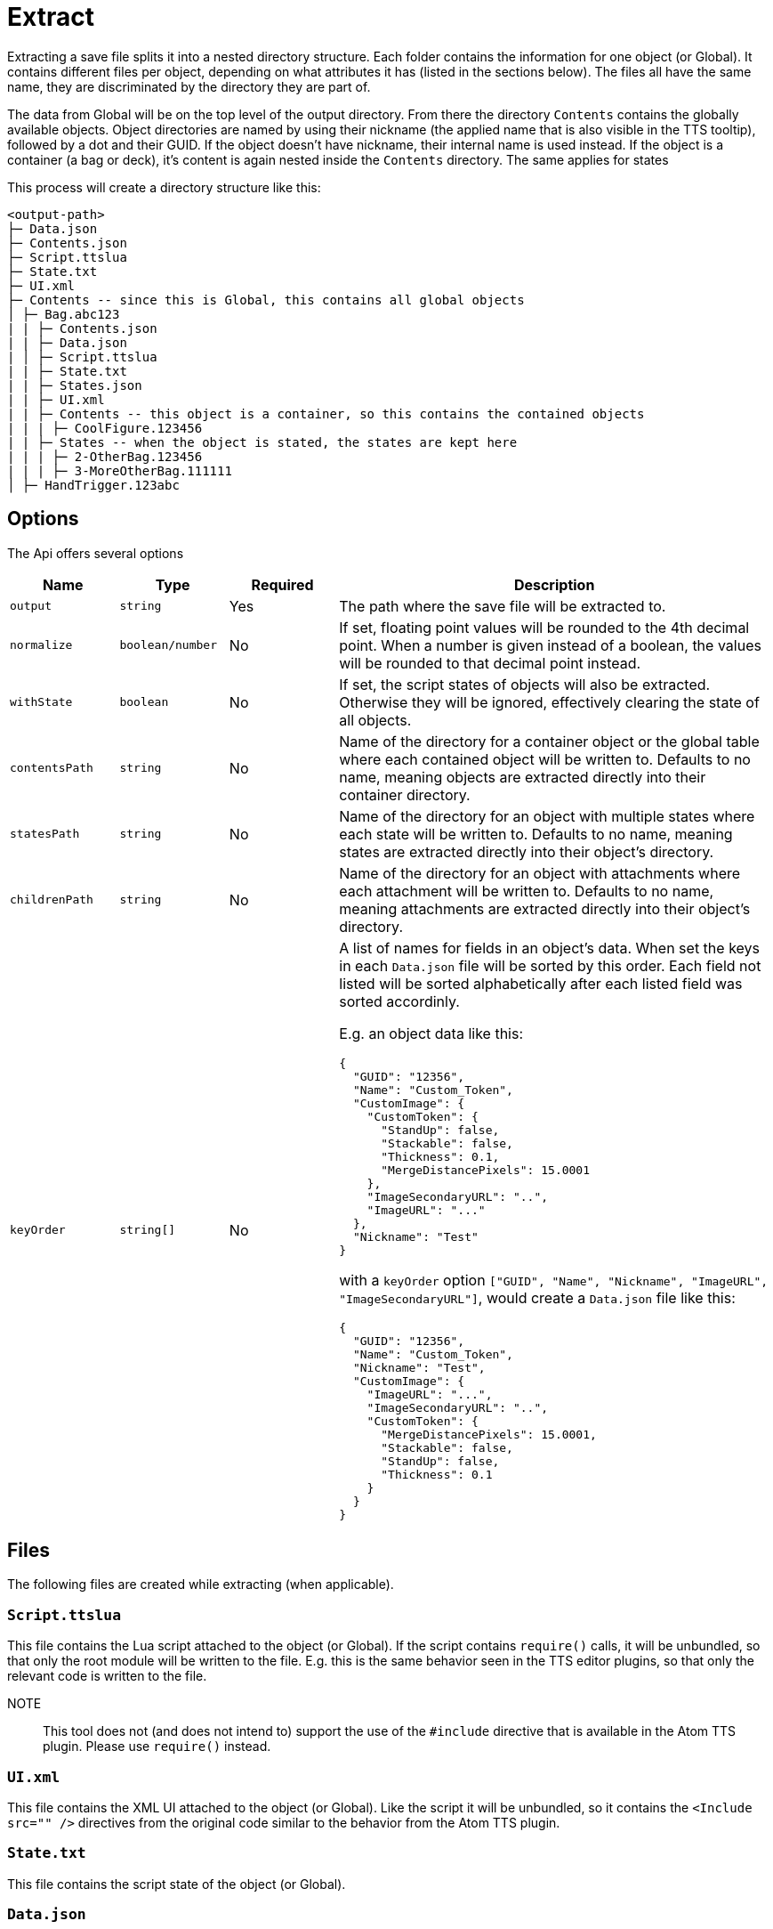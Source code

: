= Extract

Extracting a save file splits it into a nested directory structure.
Each folder contains the information for one object (or Global).
It contains different files per object, depending on what attributes it has (listed in the sections below).
The files all have the same name, they are discriminated by the directory they are part of.

The data from Global will be on the top level of the output directory.
From there the directory `Contents` contains the globally available objects.
Object directories are named by using their nickname (the applied name that is also visible in the TTS tooltip), followed by a dot and their GUID.
If the object doesn't have nickname, their internal name is used instead.
If the object is a container (a bag or deck), it's content is again nested inside the `Contents` directory.
The same applies for states

This process will create a directory structure like this:

----
<output-path>
├─ Data.json
├─ Contents.json
├─ Script.ttslua
├─ State.txt
├─ UI.xml
├─ Contents -- since this is Global, this contains all global objects
│ ├─ Bag.abc123
| | ├─ Contents.json
| | ├─ Data.json
| │ ├─ Script.ttslua
| | ├─ State.txt
| | ├─ States.json
| | ├─ UI.xml
| | ├─ Contents -- this object is a container, so this contains the contained objects
| | | ├─ CoolFigure.123456
| | ├─ States -- when the object is stated, the states are kept here
| | | ├─ 2-OtherBag.123456
| | | ├─ 3-MoreOtherBag.111111
│ ├─ HandTrigger.123abc
----

== Options

The Api offers several options

[cols="1m,1m,1,4a"]
|===
| Name | Type | Required | Description

| output | string | Yes | The path where the save file will be extracted to.
| normalize | boolean/number | No | If set, floating point values will be rounded to the 4th decimal point.
When a number is given instead of a boolean, the values will be rounded to that decimal point instead.
| withState | boolean | No | If set, the script states of objects will also be extracted.
Otherwise they will be ignored, effectively clearing the state of all objects.
// | metadataField | string | No |
| contentsPath | string | No | Name of the directory for a container object or the global table where each contained object will be written to.
Defaults to no name, meaning objects are extracted directly into their container directory.
| statesPath | string | No | Name of the directory for an object with multiple states where each state will be written to.
Defaults to no name, meaning states are extracted directly into their object's directory.
| childrenPath | string | No | Name of the directory for an object with attachments where each attachment will be written to.
Defaults to no name, meaning attachments are extracted directly into their object's directory.
| keyOrder | string[] | No | A list of names for fields in an object's data.
When set the keys in each `Data.json` file will be sorted by this order.
Each field not listed will be sorted alphabetically after each listed field was sorted accordinly.

E.g. an object data like this:
====
[source,json]
----
{
  "GUID": "12356",
  "Name": "Custom_Token",
  "CustomImage": {
    "CustomToken": {
      "StandUp": false,
      "Stackable": false,
      "Thickness": 0.1,
      "MergeDistancePixels": 15.0001
    },
    "ImageSecondaryURL": "..",
    "ImageURL": "..."
  },
  "Nickname": "Test"
}
----

with a `keyOrder` option `["GUID", "Name", "Nickname", "ImageURL", "ImageSecondaryURL"]`, would create a `Data.json` file like this:

[source,json]
----
{
  "GUID": "12356",
  "Name": "Custom_Token",
  "Nickname": "Test",
  "CustomImage": {
    "ImageURL": "...",
    "ImageSecondaryURL": "..",
    "CustomToken": {
      "MergeDistancePixels": 15.0001,
      "Stackable": false,
      "StandUp": false,
      "Thickness": 0.1
    }
  }
}
----
====
|===

== Files

The following files are created while extracting (when applicable).

=== `Script.ttslua`

This file contains the Lua script attached to the object (or Global).
If the script contains `require()` calls, it will be unbundled, so that only the root module will be written to the file.
E.g. this is the same behavior seen in the TTS editor plugins, so that only the relevant code is written to the file.

NOTE:: This tool does not (and does not intend to) support the use of the `#include` directive that is available in the Atom TTS plugin.
Please use `require()` instead.

=== `UI.xml`

This file contains the XML UI attached to the object (or Global).
Like the script it will be unbundled, so it contains the `<Include src="" />` directives from the original code similar to the behavior from the Atom TTS plugin.

=== `State.txt`

This file contains the script state of the object (or Global).

=== `Data.json`

This file contains the data from the original save file for this object (or Global).
Fields that where extracted (e.g. the Lua script or XML UI), will be empty and not included in the file.
Adding contents to those fields will be ignored as their contents is solely driven by the available files for this object.

=== `Contents.json`

This file keeps the order of contained elements within a container or the globally available objects in case of Global.
It contains a simple array with the relative path to the object within the `Contents` directory.

=== `States.json`

This file keeps the order of states of an object.
It contains a simple array with the relative path to the object within the `States` directory.
